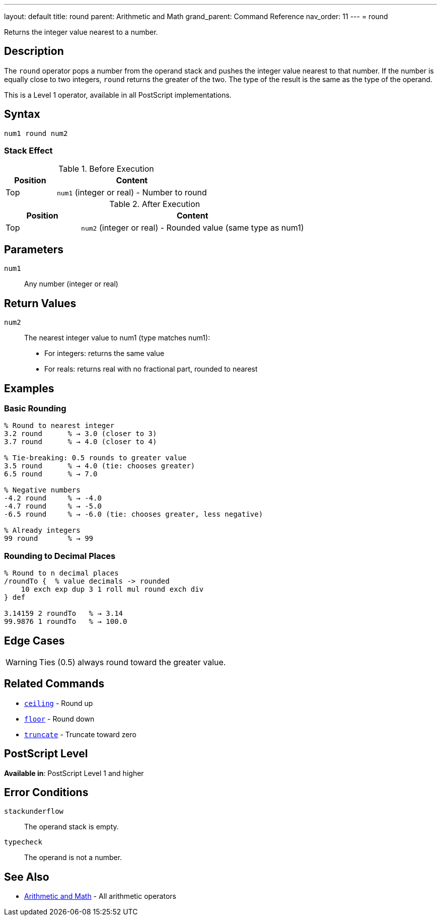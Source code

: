 ---
layout: default
title: round
parent: Arithmetic and Math
grand_parent: Command Reference
nav_order: 11
---
= round

Returns the integer value nearest to a number.

== Description

The `round` operator pops a number from the operand stack and pushes the integer value nearest to that number. If the number is equally close to two integers, `round` returns the greater of the two. The type of the result is the same as the type of the operand.

This is a Level 1 operator, available in all PostScript implementations.

== Syntax

[source,postscript]
----
num1 round num2
----

=== Stack Effect

.Before Execution
[cols="1,3"]
|===
|Position |Content

|Top
|`num1` (integer or real) - Number to round
|===

.After Execution
[cols="1,3"]
|===
|Position |Content

|Top
|`num2` (integer or real) - Rounded value (same type as num1)
|===

== Parameters

`num1`:: Any number (integer or real)

== Return Values

`num2`:: The nearest integer value to num1 (type matches num1):
* For integers: returns the same value
* For reals: returns real with no fractional part, rounded to nearest

== Examples

=== Basic Rounding

[source,postscript]
----
% Round to nearest integer
3.2 round      % → 3.0 (closer to 3)
3.7 round      % → 4.0 (closer to 4)

% Tie-breaking: 0.5 rounds to greater value
3.5 round      % → 4.0 (tie: chooses greater)
6.5 round      % → 7.0

% Negative numbers
-4.2 round     % → -4.0
-4.7 round     % → -5.0
-6.5 round     % → -6.0 (tie: chooses greater, less negative)

% Already integers
99 round       % → 99
----

=== Rounding to Decimal Places

[source,postscript]
----
% Round to n decimal places
/roundTo {  % value decimals -> rounded
    10 exch exp dup 3 1 roll mul round exch div
} def

3.14159 2 roundTo   % → 3.14
99.9876 1 roundTo   % → 100.0
----

== Edge Cases

WARNING: Ties (0.5) always round toward the greater value.

== Related Commands

* xref:../ceiling.adoc[`ceiling`] - Round up
* xref:../floor.adoc[`floor`] - Round down
* xref:../truncate.adoc[`truncate`] - Truncate toward zero

== PostScript Level

*Available in*: PostScript Level 1 and higher

== Error Conditions

`stackunderflow`::
The operand stack is empty.

`typecheck`::
The operand is not a number.

== See Also

* xref:index.adoc[Arithmetic and Math] - All arithmetic operators